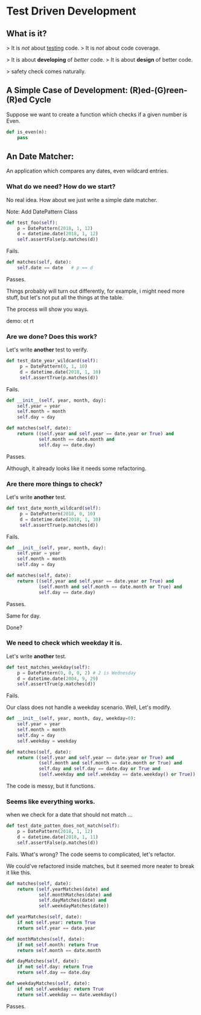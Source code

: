 * Test Driven Development

** What is it?

   > It is /not/ about _testing_ code.
   > It is /not/ about code coverage.

   > It is about *developing* of /better/ code.
   > It is about *design* of better code.

   > safety check comes naturally.

** A Simple Case of Development: (R)ed-(G)reen-(R)ed Cycle

   Suppose we want to create a function which checks if a given number is Even.

   #+BEGIN_SRC python
   def is_even(n):
       pass
   #+END_SRC

** An Date Matcher:

   An application which compares any dates, even wildcard entries.

*** What do we need? How do we start?

    No real idea. How about we just write a simple date matcher.

    Note: Add DatePattern Class

    #+BEGIN_SRC python
    def test_foo(self):
        p = DatePattern(2018, 1, 12)
        d = datetime.date(2018, 1, 12)
        self.assertFalse(p.matches(d))
    #+END_SRC

    Fails.

    #+BEGIN_SRC python
    def matches(self, date):
        self.date == date   # p == d
    #+END_SRC

    Passes.

    Things probably will turn out differently, for example, i might need more stuff, but let's not put all the things at the table.

    The process will show you ways.

    demo: ot rt

*** Are we done? Does this work?

    Let's write *another* test to verify.

    #+BEGIN_SRC python
    def test_date_year_wildcard(self):
         p = DatePattern(0, 1, 10)
         d = datetime.date(2018, 1, 10)
         self.assertTrue(p.matches(d))
    #+END_SRC

    Fails.

    #+BEGIN_SRC python
    def __init__(self, year, month, day):
        self.year = year
        self.month = month
        self.day = day

    def matches(self, date):
        return ((self.year and self.year == date.year or True) and
                self.month == date.month and
                self.day == date.day)
    #+END_SRC

    Passes.

    Although, it already looks like it needs some refactoring.

*** Are there more things to check?
    Let's write *another* test.

    #+BEGIN_SRC python
    def test_date_month_wildcard(self):
         p = DatePattern(2018, 0, 10)
         d = datetime.date(2018, 1, 10)
         self.assertTrue(p.matches(d))
    #+END_SRC

    Fails.

    #+BEGIN_SRC python
    def __init__(self, year, month, day):
        self.year = year
        self.month = month
        self.day = day

    def matches(self, date):
        return ((self.year and self.year == date.year or True) and
                (self.month and self.month == date.month or True) and
                self.day == date.day)
    #+END_SRC

    Passes.

    Same for day.

    Done?
*** We need to check which weekday it is.

    Let's write *another* test.

    #+BEGIN_SRC python
    def test_matches_weekday(self):
        p = DatePattern(0, 0, 0, 2) # 2 is Wednesday
        d = datetime.date(2004, 9, 29)
        self.assertTrue(p.matches(d))
    #+END_SRC

    Fails.

    Our class does not handle a weekday scenario. Well, Let's modify.


    #+BEGIN_SRC python
    def __init__(self, year, month, day, weekday=0):
        self.year = year
        self.month = month
        self.day = day
        self.weekday = weekday

    def matches(self, date):
        return ((self.year and self.year == date.year or True) and
                (self.month and self.month == date.month or True) and
                self.day and self.day == date.day or True and
                (self.weekday and self.weekday == date.weekday() or True))
    #+END_SRC

    The code is messy, but it functions.

*** Seems like everything works.

    when we check for a date that should not match ...

    #+BEGIN_SRC python
    def test_date_patten_does_not_match(self):
        p = DatePattern(2018, 1, 12)
        d = datetime.date(2018, 1, 11)
        self.assertFalse(p.matches(d))
    #+END_SRC

    Fails. What's wrong? The code seems to complicated, let's refactor.

    We could've refactored inside matches, but it seemed more neater to break it like this.

    #+BEGIN_SRC python
    def matches(self, date):
        return (self.yearMatches(date) and
                self.monthMatches(date) and
                self.dayMatches(date) and
                self.weekdayMatches(date))

    def yearMatches(self, date):
        if not self.year: return True
        return self.year == date.year

    def monthMatches(self, date):
        if not self.month: return True
        return self.month == date.month

    def dayMatches(self, date):
        if not self.day: return True
        return self.day == date.day

    def weekdayMatches(self, date):
        if not self.weekday: return True
        return self.weekday == date.weekday()
    #+END_SRC

    Passes.
